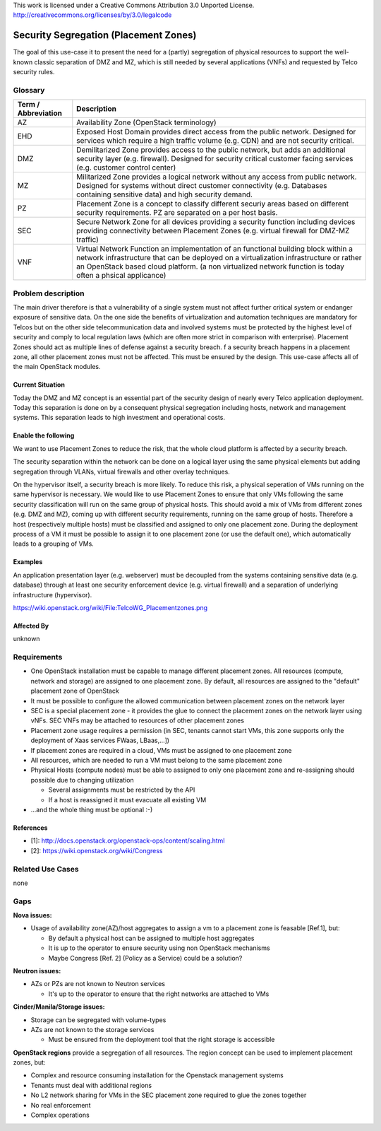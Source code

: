 ..

This work is licensed under a Creative Commons Attribution 3.0 Unported License.
http://creativecommons.org/licenses/by/3.0/legalcode

..
  This template should be in ReSTructured text. Please do not delete any
  of the sections in this template. If you have nothing to say for a
  whole section, just write: None.
  For help with syntax, see http://sphinx-doc.org/rest.html
  To test out your formatting, see http://www.tele3.cz/jbar/rest/rest.html

======================================
Security Segregation (Placement Zones)
======================================

The goal of this use-case it to present the need for a (partly) segregation
of physical resources to support the well-known classic separation of DMZ
and MZ, which is still needed by several applications (VNFs) and requested
by Telco security rules.

Glossary
========

+---------------------+--------------------------------------------------------+
| Term / Abbreviation | Description                                            |
+=====================+========================================================+
| AZ                  | Availability Zone (OpenStack terminology)              |
+---------------------+--------------------------------------------------------+
| EHD                 | Exposed Host Domain                                    |
|                     | provides direct access from the public network.        |
|                     | Designed for services which require a high traffic     |
|                     | volume (e.g. CDN) and are not security critical.       |
+---------------------+--------------------------------------------------------+
| DMZ                 | Demilitarized Zone                                     |
|                     | provides access to the public network, but adds an     |
|                     | additional security layer (e.g. firewall).             |
|                     | Designed for security critical customer facing services|
|                     | (e.g. customer control center)                         |
+---------------------+--------------------------------------------------------+
| MZ                  | Militarized Zone                                       |
|                     | provides a logical network without any access from     |
|                     | public network.                                        |
|                     | Designed for systems without direct customer           |
|                     | connectivity (e.g. Databases containing sensitive data)|
|                     | and high security demand.                              |
+---------------------+--------------------------------------------------------+
| PZ                  | Placement Zone                                         |
|                     | is a concept to classify different securiy areas based |
|                     | on different security requirements. PZ are separated on|
|                     | a per host basis.                                      |
+---------------------+--------------------------------------------------------+
| SEC                 | Secure Network Zone                                    |
|                     | for all devices providing a security function including|
|                     | devices providing connectivity between Placement Zones |
|                     | (e.g. virtual firewall for DMZ-MZ traffic)             |
+---------------------+--------------------------------------------------------+
| VNF                 | Virtual Network Function                               |
|                     | an implementation of an functional building block      |
|                     | within a network infrastructure that can be deployed on|
|                     | a virtualization infrastructure or rather an OpenStack |
|                     | based cloud platform.                                  |
|                     | (a non virtualized network function is today often a   |
|                     | phsical applicance)                                    |
+---------------------+--------------------------------------------------------+


Problem description
===================

The main driver therefore is that a vulnerability
of a single system must not affect further critical system or endanger
exposure of sensitive data. On the one side the benefits of virtualization
and automation techniques are mandatory for Telcos but on the other side
telecommunication data and involved systems must be protected by the
highest level of security and comply to local regulation laws (which are
often more strict in  comparison with enterprise).
Placement Zones should act as multiple lines of defense against a security
breach. f a security breach happens in a placement zone, all other
placement zones must not be affected. This must be ensured by the design.
This use-case affects all of the main OpenStack modules.

Current Situation
-----------------
Today the DMZ and MZ concept is an essential part of the security design
of nearly every Telco application deployment. Today this separation is
done on by a consequent physical segregation including hosts, network and
management systems. This separation leads to high investment and
operational costs.

Enable the following
--------------------
We want to use Placement Zones to reduce the risk, that the whole cloud platform
is affected by a security breach.

The security separation within the network can be done on a logical layer
using the same physical elements but adding segregation through VLANs,
virtual firewalls and other overlay techniques.

On the hypervisor itself, a security breach is more likely. To reduce this risk,
a physical seperation of VMs running on the same hypervisor is necessary.
We would like to use Placement Zones to ensure that only VMs following the
same security classification will run on the same group of physical hosts.
This should avoid a mix of VMs from different zones (e.g. DMZ and MZ),
coming up with different security requirements, running on the same group
of hosts. Therefore a host (respectively multiple hosts) must be classified
and assigned to only one placement zone. During the deployment process of a
VM it must be possible to assign it to one placement zone (or use the
default one), which automatically leads to a grouping of VMs. 

Examples
--------

An application presentation layer (e.g. webserver) must be decoupled from
the systems containing sensitive data (e.g. database) through at least one
security enforcement device (e.g. virtual firewall) and a separation of
underlying infrastructure (hypervisor).

https://wiki.openstack.org/wiki/File:TelcoWG_Placementzones.png


Affected By
-----------

unknown

Requirements
============

* One OpenStack installation must be capable to manage different placement
  zones. All resources (compute, network and storage) are assigned to one
  placement zone. By default, all resources are assigned to the "default"
  placement zone of OpenStack
* It must be possible to configure the allowed communication between
  placement zones on the network layer
* SEC is a special placement zone - it provides the glue to connect the
  placement zones on the network layer using vNFs. SEC VNFs may be attached to
  resources of other placement zones
* Placement zone usage requires a permission (in SEC, tenants cannot start VMs,
  this zone supports only the deployment of Xaas services FWaas, LBaas,...])
* If placement zones are required in a cloud, VMs must be assigned to one
  placement zone
* All resources, which are needed to run a VM must belong to the same placement
  zone
* Physical Hosts (compute nodes) must be able to assigned to only one placement
  zone and re-assigning should possible due to changing utilization

  * Several assignments must be restricted by the API
  * If a host is reassigned it must evacuate all existing VM

* ...and the whole thing must be optional  :-)

References
----------

* [1]: http://docs.openstack.org/openstack-ops/content/scaling.html
* [2]: https://wiki.openstack.org/wiki/Congress

Related Use Cases
=================

none

Gaps
====

**Nova issues:**

* Usage of availability zone(AZ)/host aggregates to assign a vm to a placement
  zone is feasable [Ref.1], but:

  * By default a physical host can be assigned to multiple host aggregates
  * It is up to the operator to ensure security using non OpenStack mechanisms
  * Maybe Congress [Ref. 2] (Policy as a Service) could be a solution?


**Neutron issues:**

* AZs or PZs are not known to Neutron services

  * It's up to the operator to ensure that the right networks are attached to VMs

**Cinder/Manila/Storage issues:**

* Storage can be segregated with volume-types
* AZs are not known to the storage services

  * Must be ensured from the deployment tool that the right storage is accessible

**OpenStack regions** provide a segregation of all resources. The region concept
can be used to implement placement zones, but:

* Complex and resource consuming installation for the Openstack management
  systems
* Tenants must deal with additional regions
* No L2 network sharing for VMs in the SEC placement zone required to glue the
  zones together
* No real enforcement
* Complex operations
